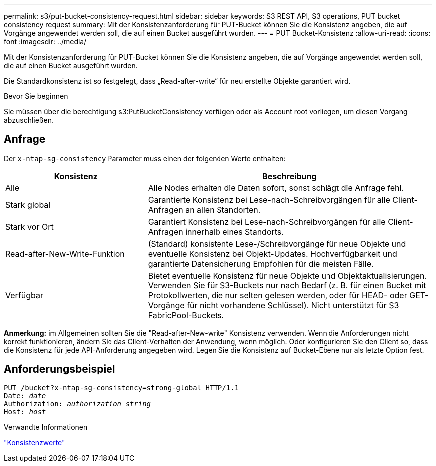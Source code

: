 ---
permalink: s3/put-bucket-consistency-request.html 
sidebar: sidebar 
keywords: S3 REST API, S3 operations, PUT bucket consistency request 
summary: Mit der Konsistenzanforderung für PUT-Bucket können Sie die Konsistenz angeben, die auf Vorgänge angewendet werden soll, die auf einen Bucket ausgeführt wurden. 
---
= PUT Bucket-Konsistenz
:allow-uri-read: 
:icons: font
:imagesdir: ../media/


[role="lead"]
Mit der Konsistenzanforderung für PUT-Bucket können Sie die Konsistenz angeben, die auf Vorgänge angewendet werden soll, die auf einen Bucket ausgeführt wurden.

Die Standardkonsistenz ist so festgelegt, dass „Read-after-write“ für neu erstellte Objekte garantiert wird.

.Bevor Sie beginnen
Sie müssen über die berechtigung s3:PutBucketConsistency verfügen oder als Account root vorliegen, um diesen Vorgang abzuschließen.



== Anfrage

Der `x-ntap-sg-consistency` Parameter muss einen der folgenden Werte enthalten:

[cols="1a,2a"]
|===
| Konsistenz | Beschreibung 


 a| 
Alle
 a| 
Alle Nodes erhalten die Daten sofort, sonst schlägt die Anfrage fehl.



 a| 
Stark global
 a| 
Garantierte Konsistenz bei Lese-nach-Schreibvorgängen für alle Client-Anfragen an allen Standorten.



 a| 
Stark vor Ort
 a| 
Garantiert Konsistenz bei Lese-nach-Schreibvorgängen für alle Client-Anfragen innerhalb eines Standorts.



 a| 
Read-after-New-Write-Funktion
 a| 
(Standard) konsistente Lese-/Schreibvorgänge für neue Objekte und eventuelle Konsistenz bei Objekt-Updates. Hochverfügbarkeit und garantierte Datensicherung Empfohlen für die meisten Fälle.



 a| 
Verfügbar
 a| 
Bietet eventuelle Konsistenz für neue Objekte und Objektaktualisierungen. Verwenden Sie für S3-Buckets nur nach Bedarf (z. B. für einen Bucket mit Protokollwerten, die nur selten gelesen werden, oder für HEAD- oder GET-Vorgänge für nicht vorhandene Schlüssel). Nicht unterstützt für S3 FabricPool-Buckets.

|===
*Anmerkung:* im Allgemeinen sollten Sie die "Read-after-New-write" Konsistenz verwenden. Wenn die Anforderungen nicht korrekt funktionieren, ändern Sie das Client-Verhalten der Anwendung, wenn möglich. Oder konfigurieren Sie den Client so, dass die Konsistenz für jede API-Anforderung angegeben wird. Legen Sie die Konsistenz auf Bucket-Ebene nur als letzte Option fest.



== Anforderungsbeispiel

[listing, subs="specialcharacters,quotes"]
----
PUT /bucket?x-ntap-sg-consistency=strong-global HTTP/1.1
Date: _date_
Authorization: _authorization string_
Host: _host_
----
.Verwandte Informationen
link:consistency-controls.html["Konsistenzwerte"]
